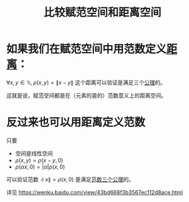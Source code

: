 #+title: 比较赋范空间和距离空间
#+roam_tags: 泛函分析
#+roam_alias:

* 如果我们在赋范空间中用范数定义[[file:20200930133725-距离空间.org][距离]]：
 \(\forall x,y \in \mathbb{X} ,\rho(x,y)=\lVert x-y \rVert \)
这个距离可以验证是满足三个[[file:20200930133725-距离空间.org][公理]]的。

这就是说，赋范空间都是在（元素的差的）范数意义上的距离空间。

* 反过来也可以用距离定义范数
只要
- 空间是线性空间
- \(\rho(x,y) = \rho(x-y, 0)\)
- \(\rho(\alpha x, 0) = |\alpha|\rho(x,0)\)

可以验证范数 \(\lVert x \rVert =\rho(x,0)\) 是满足[[file:20201015231757-范数.org][范数三个公理]]的。

详见
https://wenku.baidu.com/view/43bd668f3b3567ec112d8ace.html
